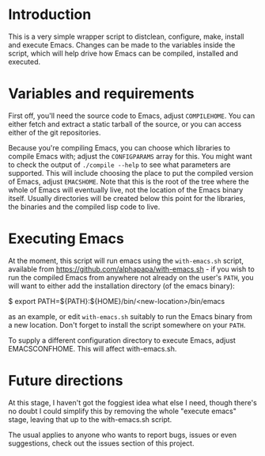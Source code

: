 * Introduction
This is a very simple wrapper script to distclean, configure, make, install and execute Emacs. 
Changes can be made to the variables inside the script, which will help drive how Emacs can
be compiled, installed and executed.

* Variables and requirements
First off, you'll need the source code to Emacs, adjust =COMPILEHOME=. You can either fetch and extract
a static tarball of the source, or you can access either of the git repositories.

Because you're compiling Emacs, you can choose which libraries to compile Emacs with; adjust the
=CONFIGPARAMS= array for this. You might want to check the output of =./compile --help= to see
what parameters are supported. This will include choosing the place to put the compiled version of Emacs,
adjust =EMACSHOME=. Note that this is the root of the tree where the whole of Emacs will eventually live,
not the location of the Emacs binary itself. Usually directories will be created below this point
for the libraries, the binaries and the compiled lisp code to live.


* Executing Emacs
At the moment, this script will run emacs using the =with-emacs.sh= script, available from
https://github.com/alphapapa/with-emacs.sh - if you wish to run the compiled Emacs from
anywhere not already on the user's =PATH=, you will want to either add the installation directory
(of the emacs binary):
#+BEGIN_SRC: bash
$ export PATH=${PATH}:${HOME}/bin/<new-location>/bin/emacs
#+END_SRC
as an example, or edit =with-emacs.sh= suitably to run the Emacs binary from a new location. Don't 
forget to install the script somewhere on your =PATH=.

To supply a different configuration directory to execute Emacs, adjust EMACSCONFHOME. This will affect
with-emacs.sh.

* Future directions
At this stage, I haven't got the foggiest idea what else I need, though there's no doubt I could
simplify this by removing the whole "execute emacs" stage, leaving that up to the with-emacs.sh
script.

The usual applies to anyone who wants to report bugs, issues or even suggestions, check out the
issues section of this project.

